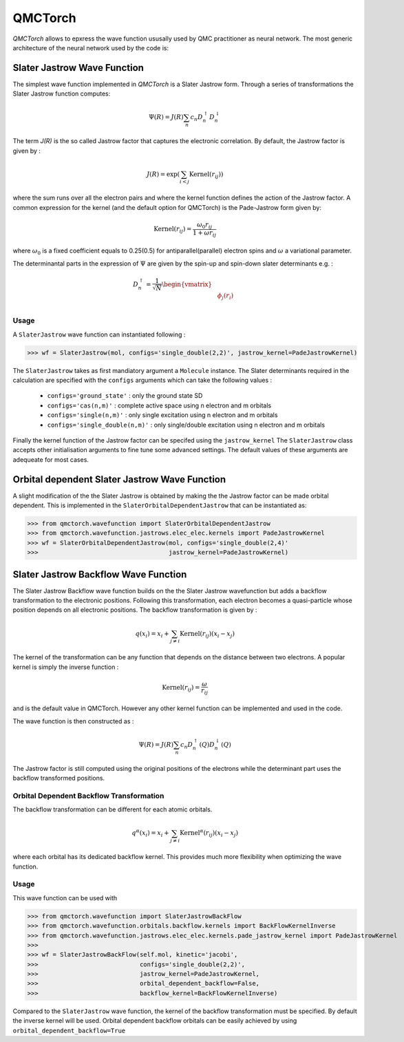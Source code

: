 QMCTorch
===========================================

`QMCTorch` allows to epxress the wave function ususally used by QMC practitioner as neural network. The most generic architecture of the
neural network used by the code is:

.. image:: ../pics/qmctorch2.png

Slater Jastrow Wave Function
----------------------------------------

The simplest wave function implemented in `QMCTorch` is a Slater Jastrow form. Through a series of transformations 
the Slater Jastrow function computes:

.. math::
    \Psi(R) = J(R) \sum_n c_n D_n^{\uparrow} D_n^{\downarrow}

The term `J(R)` is the so called Jastrow factor that captures the electronic correlation. By default, the Jastrow factor is given by :

.. math::

    J(R) = \exp\left(  \sum_{i<j} \text{Kernel}(r_{ij}) \right)

where the sum runs over all the electron pairs and where the kernel function defines the action of the Jastrow factor. A common expression for the
kernel (and the default option for QMCTorch) is the Pade-Jastrow form given by:

.. math::

    \text{Kernel}(r_{ij}) = \frac{\omega_0 r_{ij}}{1+\omega r_{ij}}

where :math:`\omega_0` is a fixed coefficient equals to 0.25(0.5) for antiparallel(parallel) electron spins and :math:`\omega` a variational parameter.

The determinantal parts in the expression of :math:`\Psi` are given by the spin-up and spin-down slater determinants e.g. :

.. math::

    D_n^{\uparrow} = \frac{1}{\sqrt{N}} \begin{vmatrix} & & \\ & \phi_j(r_i) & \\ & & \end{vmatrix}

Usage
^^^^^^^^^^^^^^^^^^^^^

A ``SlaterJastrow`` wave function can instantiated following :

>>> wf = SlaterJastrow(mol, configs='single_double(2,2)', jastrow_kernel=PadeJastrowKernel)

The ``SlaterJastrow`` takes as first mandiatory argument a ``Molecule`` instance. The Slater determinants required in the calculation
are specified with the ``configs`` arguments which can take the following values :

  * ``configs='ground_state'`` : only the ground state SD
  * ``configs='cas(n,m)'`` : complete active space using n electron and m orbitals
  * ``configs='single(n,m)'`` : only single excitation using n electron and m orbitals
  * ``configs='single_double(n,m)'`` : only single/double excitation using n electron and m orbitals

Finally the kernel function of the Jastrow factor can be specifed using the ``jastrow_kernel``
The ``SlaterJastrow`` class accepts other initialisation arguments to fine tune some advanced settings. The default values
of these arguments are adequeate for most cases.

Orbital dependent Slater Jastrow Wave Function
---------------------------------------------------

A slight modification of the the Slater Jastrow is obtained by making the the Jastrow factor can be made orbital dependent. 
This is implemented in the ``SlaterOrbitalDependentJastrow`` that can be instantiated as:

>>> from qmctorch.wavefunction import SlaterOrbitalDependentJastrow
>>> from qmctorch.wavefunction.jastrows.elec_elec.kernels import PadeJastrowKernel
>>> wf = SlaterOrbitalDependentJastrow(mol, configs='single_double(2,4)'
>>>                                    jastrow_kernel=PadeJastrowKernel)

Slater Jastrow Backflow Wave Function
----------------------------------------

The Slater Jastrow Backflow wave function builds on the the Slater Jastrow wavefunction but adds a backflow transformation to
the electronic positions. Following this transformation, each electron becomes a quasi-particle whose position depends on all
electronic positions. The backflow transformation is given by :

.. math::

    q(x_i) = x_i + \sum_{j\neq i} \text{Kernel}(r_{ij}) (x_i-x_j)

The kernel of the transformation can be any function that depends on the distance between two electrons. A popular kernel
is simply the inverse function :

.. math::
    \text{Kernel}(r_{ij}) = \frac{\omega}{r_{ij}}

and is the default value in QMCTorch. However any other kernel function can be implemented and used in the code.

The wave function is then constructed as :

.. math::

    \Psi(R) = J(R) \sum_n c_n D_n^{\uparrow}(Q) D_n^{\downarrow}(Q)

The Jastrow factor is still computed using the original positions of the electrons while the determinant part uses the
backflow transformed positions.

Orbital Dependent Backflow Transformation
^^^^^^^^^^^^^^^^^^^^^^^^^^^^^^^^^^^^^^^^^^^^^^^

The backflow transformation can be different for each atomic orbitals.

.. math::

    q^\alpha(x_i) = x_i + \sum_{j\neq i} \text{Kernel}^\alpha(r_{ij}) (x_i-x_j)

where each orbital has its dedicated backflow kernel. This provides much more flexibility when optimizing the wave function.

Usage
^^^^^^^^^^^^^^^^^^^^^

This wave function can be used with

>>> from qmctorch.wavefunction import SlaterJastrowBackFlow
>>> from qmctorch.wavefunction.orbitals.backflow.kernels import BackFlowKernelInverse
>>> from qmctorch.wavefunction.jastrows.elec_elec.kernels.pade_jastrow_kernel import PadeJastrowKernel
>>>
>>> wf = SlaterJastrowBackFlow(self.mol, kinetic='jacobi',
>>>                            configs='single_double(2,2)',
>>>                            jastrow_kernel=PadeJastrowKernel,
>>>                            orbital_dependent_backflow=False,
>>>                            backflow_kernel=BackFlowKernelInverse)

Compared to the ``SlaterJastrow`` wave function, the kernel of the backflow transformation must be specified.
By default the inverse kernel will be used. Orbital dependent backflow orbitals can be easily achieved by using ``orbital_dependent_backflow=True``